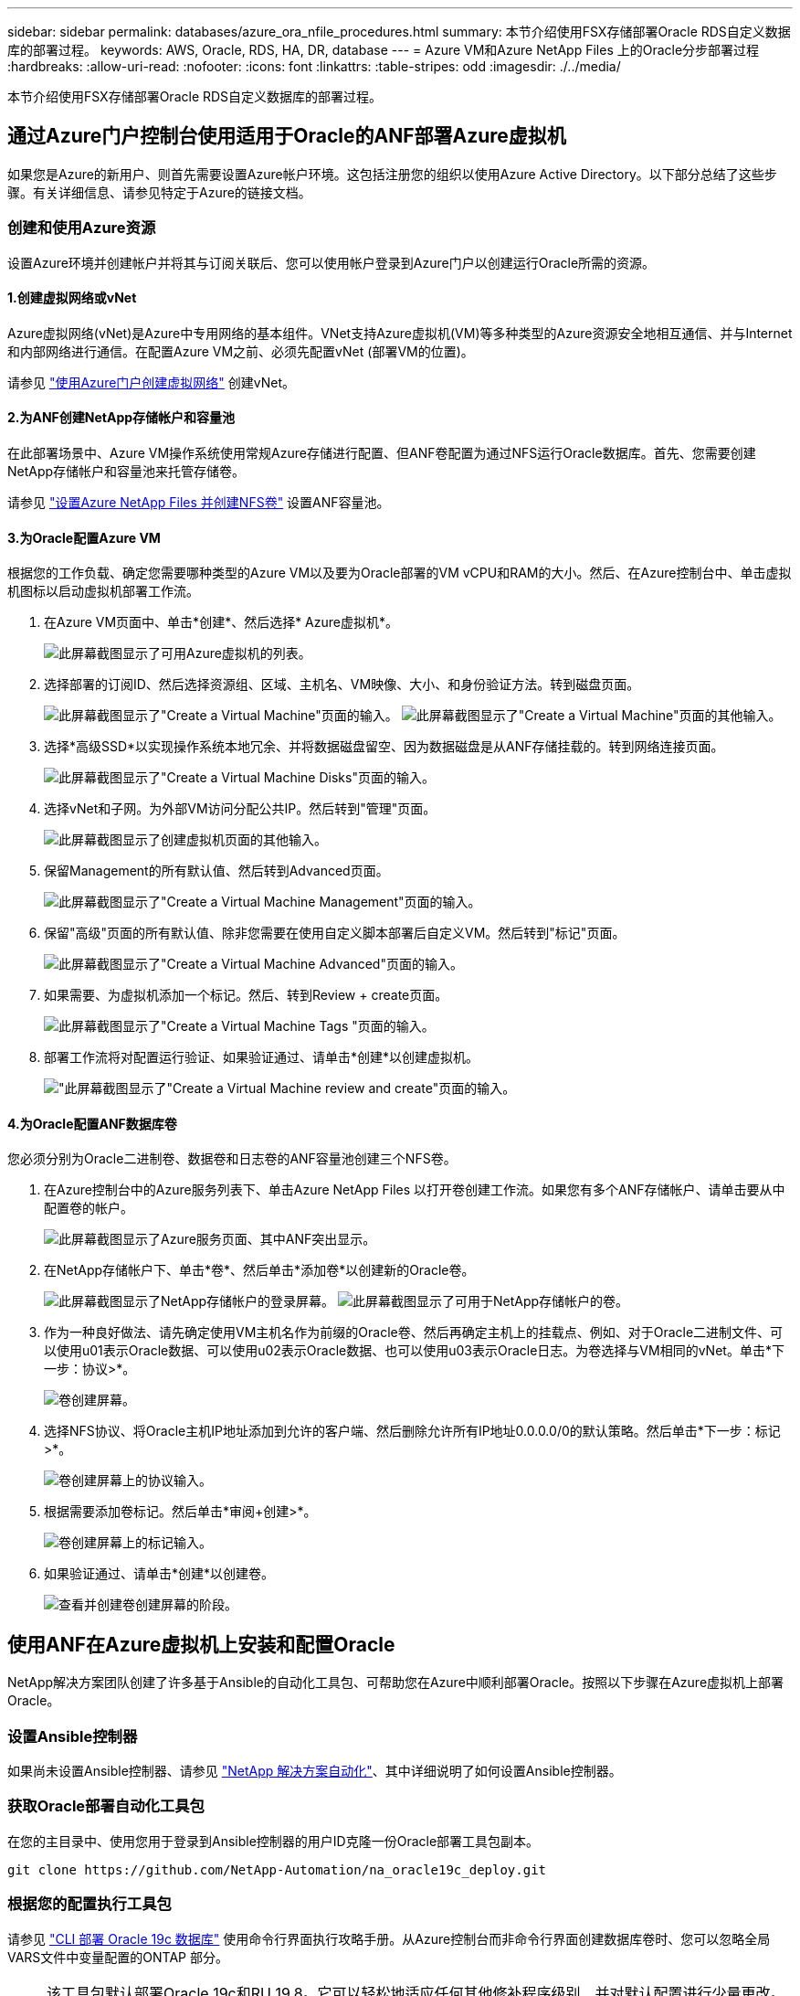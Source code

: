 ---
sidebar: sidebar 
permalink: databases/azure_ora_nfile_procedures.html 
summary: 本节介绍使用FSX存储部署Oracle RDS自定义数据库的部署过程。 
keywords: AWS, Oracle, RDS, HA, DR, database 
---
= Azure VM和Azure NetApp Files 上的Oracle分步部署过程
:hardbreaks:
:allow-uri-read: 
:nofooter: 
:icons: font
:linkattrs: 
:table-stripes: odd
:imagesdir: ./../media/


[role="lead"]
本节介绍使用FSX存储部署Oracle RDS自定义数据库的部署过程。



== 通过Azure门户控制台使用适用于Oracle的ANF部署Azure虚拟机

如果您是Azure的新用户、则首先需要设置Azure帐户环境。这包括注册您的组织以使用Azure Active Directory。以下部分总结了这些步骤。有关详细信息、请参见特定于Azure的链接文档。



=== 创建和使用Azure资源

设置Azure环境并创建帐户并将其与订阅关联后、您可以使用帐户登录到Azure门户以创建运行Oracle所需的资源。



==== 1.创建虚拟网络或vNet

Azure虚拟网络(vNet)是Azure中专用网络的基本组件。VNet支持Azure虚拟机(VM)等多种类型的Azure资源安全地相互通信、并与Internet和内部网络进行通信。在配置Azure VM之前、必须先配置vNet (部署VM的位置)。

请参见 link:https://docs.microsoft.com/en-us/azure/virtual-network/quick-create-portal["使用Azure门户创建虚拟网络"^] 创建vNet。



==== 2.为ANF创建NetApp存储帐户和容量池

在此部署场景中、Azure VM操作系统使用常规Azure存储进行配置、但ANF卷配置为通过NFS运行Oracle数据库。首先、您需要创建NetApp存储帐户和容量池来托管存储卷。

请参见 link:https://docs.microsoft.com/en-us/azure/azure-netapp-files/azure-netapp-files-quickstart-set-up-account-create-volumes?tabs=azure-portal["设置Azure NetApp Files 并创建NFS卷"^] 设置ANF容量池。



==== 3.为Oracle配置Azure VM

根据您的工作负载、确定您需要哪种类型的Azure VM以及要为Oracle部署的VM vCPU和RAM的大小。然后、在Azure控制台中、单击虚拟机图标以启动虚拟机部署工作流。

. 在Azure VM页面中、单击*创建*、然后选择* Azure虚拟机*。
+
image:db_ora_azure_anf_vm_01.PNG["此屏幕截图显示了可用Azure虚拟机的列表。"]

. 选择部署的订阅ID、然后选择资源组、区域、主机名、VM映像、大小、和身份验证方法。转到磁盘页面。
+
image:db_ora_azure_anf_vm_02-1.PNG["此屏幕截图显示了\"Create a Virtual Machine\"页面的输入。"]
image:db_ora_azure_anf_vm_02-2.PNG["此屏幕截图显示了\"Create a Virtual Machine\"页面的其他输入。"]

. 选择*高级SSD*以实现操作系统本地冗余、并将数据磁盘留空、因为数据磁盘是从ANF存储挂载的。转到网络连接页面。
+
image:db_ora_azure_anf_vm_03.PNG["此屏幕截图显示了\"Create a Virtual Machine Disks\"页面的输入。"]

. 选择vNet和子网。为外部VM访问分配公共IP。然后转到"管理"页面。
+
image:db_ora_azure_anf_vm_04.PNG["此屏幕截图显示了创建虚拟机页面的其他输入。"]

. 保留Management的所有默认值、然后转到Advanced页面。
+
image:db_ora_azure_anf_vm_05.PNG["此屏幕截图显示了\"Create a Virtual Machine Management\"页面的输入。"]

. 保留"高级"页面的所有默认值、除非您需要在使用自定义脚本部署后自定义VM。然后转到"标记"页面。
+
image:db_ora_azure_anf_vm_06.PNG["此屏幕截图显示了\"Create a Virtual Machine Advanced\"页面的输入。"]

. 如果需要、为虚拟机添加一个标记。然后、转到Review + create页面。
+
image:db_ora_azure_anf_vm_07.PNG["此屏幕截图显示了\"Create a Virtual Machine Tags \"页面的输入。"]

. 部署工作流将对配置运行验证、如果验证通过、请单击*创建*以创建虚拟机。
+
image:db_ora_azure_anf_vm_08.PNG["\"此屏幕截图显示了\"Create a Virtual Machine review and create\"页面的输入。"]





==== 4.为Oracle配置ANF数据库卷

您必须分别为Oracle二进制卷、数据卷和日志卷的ANF容量池创建三个NFS卷。

. 在Azure控制台中的Azure服务列表下、单击Azure NetApp Files 以打开卷创建工作流。如果您有多个ANF存储帐户、请单击要从中配置卷的帐户。
+
image:db_ora_azure_anf_vols_00.PNG["此屏幕截图显示了Azure服务页面、其中ANF突出显示。"]

. 在NetApp存储帐户下、单击*卷*、然后单击*添加卷*以创建新的Oracle卷。
+
image:db_ora_azure_anf_vols_01_1.PNG["此屏幕截图显示了NetApp存储帐户的登录屏幕。"]
image:db_ora_azure_anf_vols_01.PNG["此屏幕截图显示了可用于NetApp存储帐户的卷。"]

. 作为一种良好做法、请先确定使用VM主机名作为前缀的Oracle卷、然后再确定主机上的挂载点、例如、对于Oracle二进制文件、可以使用u01表示Oracle数据、可以使用u02表示Oracle数据、也可以使用u03表示Oracle日志。为卷选择与VM相同的vNet。单击*下一步：协议>*。
+
image:db_ora_azure_anf_vols_02.PNG["卷创建屏幕。"]

. 选择NFS协议、将Oracle主机IP地址添加到允许的客户端、然后删除允许所有IP地址0.0.0.0/0的默认策略。然后单击*下一步：标记>*。
+
image:db_ora_azure_anf_vols_03.PNG["卷创建屏幕上的协议输入。"]

. 根据需要添加卷标记。然后单击*审阅+创建>*。
+
image:db_ora_azure_anf_vols_04.PNG["卷创建屏幕上的标记输入。"]

. 如果验证通过、请单击*创建*以创建卷。
+
image:db_ora_azure_anf_vols_05.PNG["查看并创建卷创建屏幕的阶段。"]





== 使用ANF在Azure虚拟机上安装和配置Oracle

NetApp解决方案团队创建了许多基于Ansible的自动化工具包、可帮助您在Azure中顺利部署Oracle。按照以下步骤在Azure虚拟机上部署Oracle。



=== 设置Ansible控制器

如果尚未设置Ansible控制器、请参见 link:../automation/automation_introduction.html["NetApp 解决方案自动化"^]、其中详细说明了如何设置Ansible控制器。



=== 获取Oracle部署自动化工具包

在您的主目录中、使用您用于登录到Ansible控制器的用户ID克隆一份Oracle部署工具包副本。

[source, cli]
----
git clone https://github.com/NetApp-Automation/na_oracle19c_deploy.git
----


=== 根据您的配置执行工具包

请参见 link:cli_automation.html#cli-deployment-oracle-19c-database["CLI 部署 Oracle 19c 数据库"^] 使用命令行界面执行攻略手册。从Azure控制台而非命令行界面创建数据库卷时、您可以忽略全局VARS文件中变量配置的ONTAP 部分。


NOTE: 该工具包默认部署Oracle 19c和RU 19.8。它可以轻松地适应任何其他修补程序级别、并对默认配置进行少量更改。此外、默认的种子数据库活动日志文件也会部署到数据卷中。如果需要日志卷上的活动日志文件、应在初始部署后重新定位。如有必要、请联系NetApp解决方案 团队以获得帮助。



== 为Oracle的应用程序一致快照设置AzAcSnap备份工具

Azure应用程序一致的Snapshot工具(AzAcSnap)是一个命令行工具、可通过处理在创建存储快照之前将第三方数据库置于应用程序一致状态所需的所有流程编排来为第三方数据库提供数据保护。然后、它会将这些数据库返回到运行状态。NetApp建议在数据库服务器主机上安装此工具。请参见以下安装和配置过程。



=== 安装AzAcSnap工具

. 获取的最新版本 link:https://aka.ms/azacsnapinstaller["AzArcSnap安装程序"^]。
. 将下载的自安装程序复制到目标系统。
. 使用默认安装选项以root用户身份执行自安装程序。如有必要、请使用使文件可执行 `chmod +x *.run` 命令：
+
[source, cli]
----
 ./azacsnap_installer_v5.0.run -I
----




=== 配置Oracle连接

快照工具与Oracle数据库进行通信、并且需要具有适当权限的数据库用户来启用或禁用备份模式。



==== 1.设置AzAcSnap数据库用户

以下示例显示了Oracle数据库用户的设置以及使用sqlplus与Oracle数据库进行通信。示例命令用于在Oracle数据库中设置用户(AZACSNAP)、并根据需要更改IP地址、用户名和密码。

. 在Oracle数据库安装中、启动sqlplus以登录到数据库。
+
[source, cli]
----
su – oracle
sqlplus / AS SYSDBA
----
. 创建用户。
+
[source, cli]
----
CREATE USER azacsnap IDENTIFIED BY password;
----
. 授予用户权限。此示例设置了AZACSNAP用户启用将数据库置于备份模式的权限。
+
[source, cli]
----
GRANT CREATE SESSION TO azacsnap;
GRANT SYSBACKUP TO azacsnap;
----
. 将默认用户的密码到期时间更改为无限制。
+
[source, cli]
----
ALTER PROFILE default LIMIT PASSWORD_LIFE_TIME unlimited;
----
. 验证数据库的azacsnap连接。
+
[source, cli]
----
connect azacsnap/password
quit;
----




==== 2.使用Oracle Wallet为数据库访问配置Linux用户azacsnap

AzAcSnap默认安装会创建一个azacsnap操作系统用户。必须使用存储在Oracle Wallet中的密码为其Bash shell环境配置Oracle数据库访问。

. 以root用户身份运行 `cat /etc/oratab` 用于标识主机上的ORACLE_HOME和ORACLE_SID变量的命令。
+
[source, cli]
----
cat /etc/oratab
----
. 将ORACLE_HOME、ORACLE_SID、TNS_admin和路径变量添加到azacsnap用户bash配置文件中。根据需要更改变量。
+
[source, cli]
----
echo "export ORACLE_SID=ORATEST" >> /home/azacsnap/.bash_profile
echo "export ORACLE_HOME=/u01/app/oracle/product/19800/ORATST" >> /home/azacsnap/.bash_profile
echo "export TNS_ADMIN=/home/azacsnap" >> /home/azacsnap/.bash_profile
echo "export PATH=\$PATH:\$ORACLE_HOME/bin" >> /home/azacsnap/.bash_profile
----
. 作为Linux用户azacsnap、创建电子钱包。系统将提示您输入电子邮件密码。
+
[source, cli]
----
sudo su - azacsnap

mkstore -wrl $TNS_ADMIN/.oracle_wallet/ -create
----
. 将连接字符串凭据添加到Oracle Wallet。在以下示例命令中、AZACSNAP是AzAcSnap要使用的ConnectString、azacsnap是Oracle数据库用户、AzPasswd1是Oracle用户的数据库密码。系统会再次提示您输入电子邮件密码。
+
[source, cli]
----
mkstore -wrl $TNS_ADMIN/.oracle_wallet/ -createCredential AZACSNAP azacsnap AzPasswd1
----
. 创建 `tnsnames-ora` 文件在以下示例命令中、应将主机设置为Oracle数据库的IP地址、并将服务器SID设置为Oracle数据库SID。
+
[source, cli]
----
echo "# Connection string
AZACSNAP=\"(DESCRIPTION=(ADDRESS=(PROTOCOL=TCP)(HOST=172.30.137.142)(PORT=1521))(CONNECT_DATA=(SID=ORATST)))\"
" > $TNS_ADMIN/tnsnames.ora
----
. 创建 `sqlnet.ora` 文件
+
[source, cli]
----
echo "SQLNET.WALLET_OVERRIDE = TRUE
WALLET_LOCATION=(
    SOURCE=(METHOD=FILE)
    (METHOD_DATA=(DIRECTORY=\$TNS_ADMIN/.oracle_wallet))
) " > $TNS_ADMIN/sqlnet.ora
----
. 使用Wallet测试Oracle访问。
+
[source, cli]
----
sqlplus /@AZACSNAP as SYSBACKUP
----
+
命令的预期输出：

+
[listing]
----
[azacsnap@acao-ora01 ~]$ sqlplus /@AZACSNAP as SYSBACKUP

SQL*Plus: Release 19.0.0.0.0 - Production on Thu Sep 8 18:02:07 2022
Version 19.8.0.0.0

Copyright (c) 1982, 2019, Oracle.  All rights reserved.

Connected to:
Oracle Database 19c Enterprise Edition Release 19.0.0.0.0 - Production
Version 19.8.0.0.0

SQL>
----




=== 配置ANF连接

本节介绍如何启用与Azure NetApp Files (与VM)的通信。

. 在Azure Cloud Shell会话中、确保您已登录到默认要与服务主体关联的订阅。
+
[source, cli]
----
az account show
----
. 如果订阅不正确、请使用以下命令：
+
[source, cli]
----
az account set -s <subscription name or id>
----
. 使用Azure命令行界面创建服务主体、如以下示例所示：
+
[source, cli]
----
az ad sp create-for-rbac --name "AzAcSnap" --role Contributor --scopes /subscriptions/{subscription-id} --sdk-auth
----
+
预期输出：

+
[listing]
----
{
  "clientId": "00aa000a-aaaa-0000-00a0-00aa000aaa0a",
  "clientSecret": "00aa000a-aaaa-0000-00a0-00aa000aaa0a",
  "subscriptionId": "00aa000a-aaaa-0000-00a0-00aa000aaa0a",
  "tenantId": "00aa000a-aaaa-0000-00a0-00aa000aaa0a",
  "activeDirectoryEndpointUrl": "https://login.microsoftonline.com",
  "resourceManagerEndpointUrl": "https://management.azure.com/",
  "activeDirectoryGraphResourceId": "https://graph.windows.net/",
  "sqlManagementEndpointUrl": "https://management.core.windows.net:8443/",
  "galleryEndpointUrl": "https://gallery.azure.com/",
  "managementEndpointUrl": "https://management.core.windows.net/"
}
----
. 剪切输出内容并将其粘贴到名为的文件中 `oracle.json` 存储在Linux用户azacsnap用户箱目录中、并使用适当的系统权限保护文件。



NOTE: 请确保JSON文件的格式与上述格式完全相同、尤其是使用双引号(")括起的URL。



=== 完成AzAcSnap工具的设置

按照以下步骤配置和测试快照工具。成功测试后、您可以执行第一个数据库一致的存储快照。

. 更改为Snapshot用户帐户。
+
[source, cli]
----
su - azacsnap
----
. 更改命令的位置。
+
[source, cli]
----
cd /home/azacsnap/bin/
----
. 配置存储备份详细信息文件。这将创建 `azacsnap.json` 配置文件。
+
[source, cli]
----
azacsnap -c configure –-configuration new
----
+
三个Oracle卷的预期输出：

+
[listing]
----
[azacsnap@acao-ora01 bin]$ azacsnap -c configure --configuration new
Building new config file
Add comment to config file (blank entry to exit adding comments): Oracle snapshot bkup
Add comment to config file (blank entry to exit adding comments):
Enter the database type to add, 'hana', 'oracle', or 'exit' (for no database): oracle

=== Add Oracle Database details ===
Oracle Database SID (e.g. CDB1): ORATST
Database Server's Address (hostname or IP address): 172.30.137.142
Oracle connect string (e.g. /@AZACSNAP): /@AZACSNAP

=== Azure NetApp Files Storage details ===
Are you using Azure NetApp Files for the database? (y/n) [n]: y
--- DATA Volumes have the Application put into a consistent state before they are snapshot ---
Add Azure NetApp Files resource to DATA Volume section of Database configuration? (y/n) [n]: y
Full Azure NetApp Files Storage Volume Resource ID (e.g. /subscriptions/.../resourceGroups/.../providers/Microsoft.NetApp/netAppAccounts/.../capacityPools/Premium/volumes/...): /subscriptions/0efa2dfb-917c-4497-b56a-b3f4eadb8111/resourceGroups/ANFAVSRG/providers/Microsoft.NetApp/netAppAccounts/ANFAVSAcct/capacityPools/CapPool/volumes/acao-ora01-u01
Service Principal Authentication filename or Azure Key Vault Resource ID (e.g. auth-file.json or https://...): oracle.json
Add Azure NetApp Files resource to DATA Volume section of Database configuration? (y/n) [n]: y
Full Azure NetApp Files Storage Volume Resource ID (e.g. /subscriptions/.../resourceGroups/.../providers/Microsoft.NetApp/netAppAccounts/.../capacityPools/Premium/volumes/...): /subscriptions/0efa2dfb-917c-4497-b56a-b3f4eadb8111/resourceGroups/ANFAVSRG/providers/Microsoft.NetApp/netAppAccounts/ANFAVSAcct/capacityPools/CapPool/volumes/acao-ora01-u02
Service Principal Authentication filename or Azure Key Vault Resource ID (e.g. auth-file.json or https://...): oracle.json
Add Azure NetApp Files resource to DATA Volume section of Database configuration? (y/n) [n]: n
--- OTHER Volumes are snapshot immediately without preparing any application for snapshot ---
Add Azure NetApp Files resource to OTHER Volume section of Database configuration? (y/n) [n]: y
Full Azure NetApp Files Storage Volume Resource ID (e.g. /subscriptions/.../resourceGroups/.../providers/Microsoft.NetApp/netAppAccounts/.../capacityPools/Premium/volumes/...): /subscriptions/0efa2dfb-917c-4497-b56a-b3f4eadb8111/resourceGroups/ANFAVSRG/providers/Microsoft.NetApp/netAppAccounts/ANFAVSAcct/capacityPools/CapPool/volumes/acao-ora01-u03
Service Principal Authentication filename or Azure Key Vault Resource ID (e.g. auth-file.json or https://...): oracle.json
Add Azure NetApp Files resource to OTHER Volume section of Database configuration? (y/n) [n]: n

=== Azure Managed Disk details ===
Are you using Azure Managed Disks for the database? (y/n) [n]: n

=== Azure Large Instance (Bare Metal) Storage details ===
Are you using Azure Large Instance (Bare Metal) for the database? (y/n) [n]: n

Enter the database type to add, 'hana', 'oracle', or 'exit' (for no database): exit

Editing configuration complete, writing output to 'azacsnap.json'.
----
. 以azacsnap Linux用户身份、对Oracle备份运行azacsnap test命令。
+
[source, cli]
----
cd ~/bin
azacsnap -c test --test oracle --configfile azacsnap.json
----
+
预期输出：

+
[listing]
----
[azacsnap@acao-ora01 bin]$ azacsnap -c test --test oracle --configfile azacsnap.json
BEGIN : Test process started for 'oracle'
BEGIN : Oracle DB tests
PASSED: Successful connectivity to Oracle DB version 1908000000
END   : Test process complete for 'oracle'
[azacsnap@acao-ora01 bin]$
----
. 运行第一个快照备份。
+
[source, cli]
----
azacsnap -c backup –-volume data --prefix ora_test --retention=1
----

